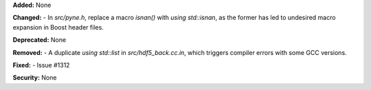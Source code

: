 **Added:** None

**Changed:**
- In `src/pyne.h`, replace a macro `isnan()` with `using std::isnan`, as the former has led to undesired macro expansion in Boost header files.

**Deprecated:** None

**Removed:**
- A duplicate `using std::list` in `src/hdf5_back.cc.in`, which triggers compiler errors with some GCC versions.

**Fixed:** 
- Issue #1312

**Security:** None
